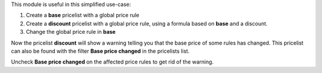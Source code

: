 This module is useful in this simplified use-case:

#. Create a **base** pricelist with a global price rule
#. Create a **discount** pricelist with a global price rule, using a formula based on **base** and a discount.
#. Change the global price rule in **base**

Now the pricelist **discount** will show a warning telling you that the base price of some rules has changed.
This pricelist can also be found with the filter **Base price changed** in the pricelists list.

Uncheck **Base price changed** on the affected price rules to get rid of the warning.
